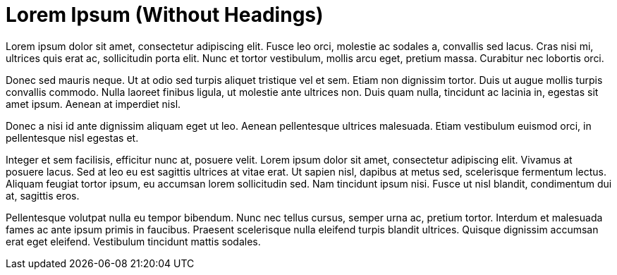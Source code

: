 = Lorem Ipsum (Without Headings)

Lorem ipsum dolor sit amet, consectetur adipiscing elit. Fusce leo orci, molestie ac sodales a, convallis sed lacus. Cras nisi mi, ultrices quis erat ac, sollicitudin porta elit. Nunc et tortor vestibulum, mollis arcu eget, pretium massa. Curabitur nec lobortis orci.

Donec sed mauris neque. Ut at odio sed turpis aliquet tristique vel et sem. Etiam non dignissim tortor. Duis ut augue mollis turpis convallis commodo. Nulla laoreet finibus ligula, ut molestie ante ultrices non. Duis quam nulla, tincidunt ac lacinia in, egestas sit amet ipsum. Aenean at imperdiet nisl.

Donec a nisi id ante dignissim aliquam eget ut leo. Aenean pellentesque ultrices malesuada. Etiam vestibulum euismod orci, in pellentesque nisl egestas et.

Integer et sem facilisis, efficitur nunc at, posuere velit. Lorem ipsum dolor sit amet, consectetur adipiscing elit. Vivamus at posuere lacus. Sed at leo eu est sagittis ultrices at vitae erat. Ut sapien nisl, dapibus at metus sed, scelerisque fermentum lectus. Aliquam feugiat tortor ipsum, eu accumsan lorem sollicitudin sed. Nam tincidunt ipsum nisi. Fusce ut nisl blandit, condimentum dui at, sagittis eros.

Pellentesque volutpat nulla eu tempor bibendum. Nunc nec tellus cursus, semper urna ac, pretium tortor. Interdum et malesuada fames ac ante ipsum primis in faucibus. Praesent scelerisque nulla eleifend turpis blandit ultrices. Quisque dignissim accumsan erat eget eleifend. Vestibulum tincidunt mattis sodales. 
